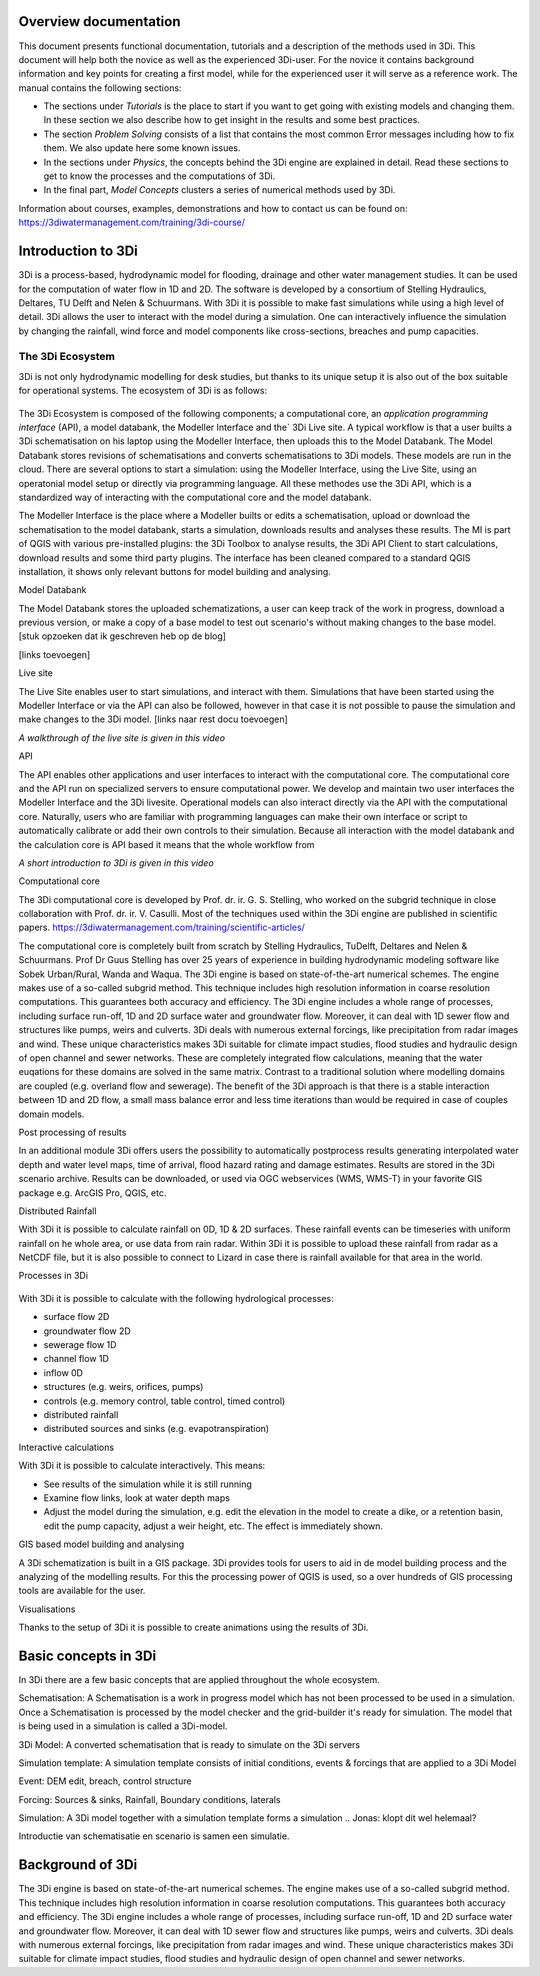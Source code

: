 .. _overview_documentation:

.. *hier een globaler verhaal typen met uitleg hoe de documentatie is opgebouwd met referenties naar de kopjes*

Overview documentation
^^^^^^^^^^^^^^^^^^^^^^^

This document presents functional documentation, tutorials and a description of the methods used in 3Di. This document will help both the novice as well as the experienced 3Di-user. For the novice it contains background information and key points for creating a first model, while for the experienced user it will serve as a reference work. The manual contains the following sections:

* The sections under *Tutorials* is the place to start if you want to get going with existing models and changing them. In these section we also describe how to get insight in the results and some best practices. 

* The section *Problem Solving* consists of a list that contains the most common Error messages including how to fix them. We also update here some known issues. 

* In the sections under *Physics*, the concepts behind the 3Di engine are explained in detail. Read these sections to get to know the processes and the computations of 3Di.

* In the final part, *Model Concepts* clusters a series of numerical methods used by 3Di.

Information about courses, examples, demonstrations and how to contact us can be found on: https://3diwatermanagement.com/training/3di-course/ 

.. _welcome:

Introduction to 3Di
^^^^^^^^^^^^^^^^^^^^^^^^

3Di is a process-based, hydrodynamic model for flooding, drainage and other water management studies. It can be used for the computation of water flow in 1D and 2D. The software is developed by a consortium of Stelling Hydraulics, Deltares, TU Delft and Nelen & Schuurmans. With 3Di it is possible to make fast simulations while using a high level of detail. 3Di allows the user to interact with the model during a simulation. One can interactively influence the simulation by changing the rainfall, wind force and model components like cross-sections, breaches and pump capacities.


The 3Di Ecosystem
""""""""""""""""""

3Di is not only hydrodynamic modelling for desk studies, but thanks to its unique setup it is also out of the box suitable for operational systems. The ecosystem of 3Di is as follows:

.. figure:: image/d_api_3di_ecosystem.png
   :alt: 3Di Ecosystem

The 3Di Ecosystem is composed of the following components; a computational core, an *application programming interface* (API), a model databank, the Modeller Interface and the` 3Di Live site. A typical workflow is that a user builts a 3Di schematisation on his laptop using the Modeller Interface, then uploads this to the Model Databank. The Model Databank stores revisions of schematisations and converts schematisations to 3Di models. These models are run in the cloud. 
There are several options to start a simulation: using the Modeller Interface, using the Live Site, using an operatonial model setup or directly via programming language. All these methodes use the 3Di API, which is a standardized way of interacting with the computational core and the model databank. 

.. Jonas: dit lijkt nu dubbel met stuk johanna

The Modeller Interface is the place where a Modeller builts or edits a schematisation, upload or download the schematisation to the model databank, starts a simulation, downloads results and analyses these results. The MI is part of QGIS with various pre-installed plugins: the 3Di Toolbox to analyse results, the 3Di API Client to start calculations, download results and some third party plugins. The interface has been cleaned compared to a standard QGIS installation, it shows only relevant buttons for model building and analysing.

Model Databank 

The Model Databank stores the uploaded schematizations, a user can keep track of the work in progress, download a previous version, or make a copy of a base model to test out scenario's without making changes to the base model. 
[stuk opzoeken dat ik geschreven heb op de blog]

[links toevoegen]

Live site

The Live Site enables user to start simulations, and interact with them. Simulations that have been started using the Modeller Interface or via the API can also be followed, however in that case it is not possible to pause the simulation and make changes to the 3Di model. 
[links naar rest docu toevoegen]

.. raw:: html

	<iframe width="560" height="315" src="https://www.youtube.com/embed/k9heL89ZF1E" title="YouTube video player" frameborder="0" allow="accelerometer; autoplay; clipboard-write; encrypted-media; gyroscope; picture-in-picture" allowfullscreen></iframe>
	
*A walkthrough of the live site is given in this video*


API

The API enables other applications and user interfaces to interact with the computational core. The computational core and the API run on specialized servers to ensure computational power. We develop and maintain two user interfaces the Modeller Interface and the 3Di livesite. Operational models can also interact directly via the API with the computational core. Naturally,  users who are familiar with programming languages can make their own interface or script to automatically calibrate or add their own controls to their simulation. Because all interaction with the model databank and the calculation core is API based it means that the whole workflow from 

.. Jonas: vanaf hier wel weer uniek

.. raw:: html

	<iframe width="560" height="315" src="https://www.youtube.com/embed/BvS8ijgUvuc" title="YouTube video player" frameborder="0" allow="accelerometer; autoplay; clipboard-write; encrypted-media; gyroscope; picture-in-picture" allowfullscreen></iframe>
	
*A short introduction to 3Di is given in this video*


Computational core

The 3Di computational core is developed by Prof. dr. ir. G. S. Stelling, who worked on the subgrid technique in close collaboration with Prof. dr. ir. V. Casulli. Most of the techniques used within the 3Di engine are published in scientific papers.  https://3diwatermanagement.com/training/scientific-articles/ 

The computational core is completely built from scratch by Stelling Hydraulics, TuDelft, Deltares and Nelen & Schuurmans. Prof Dr Guus Stelling has over 25 years of experience in building hydrodynamic modeling software like Sobek Urban/Rural, Wanda and Waqua. The 3Di engine is based on state-of-the-art numerical schemes. The engine makes use of a so-called subgrid method. This technique includes high resolution information in coarse resolution computations. This guarantees both accuracy and efficiency. The 3Di engine includes a whole range of processes, including surface run-off, 1D and 2D surface water and groundwater flow. Moreover, it can deal with 1D sewer flow and structures like pumps, weirs and culverts. 3Di deals with numerous external forcings, like precipitation from radar images and wind. These unique characteristics makes 3Di suitable for climate impact studies, flood studies and hydraulic design of open channel and sewer networks. These are completely integrated flow calculations, meaning that the water euqations for these domains are solved in the same matrix. Contrast to a traditional solution where modelling domains are coupled (e.g. overland flow and sewerage). The benefit of the 3Di approach is that there is a stable interaction between 1D and 2D flow, a small mass balance error and less time iterations than would be required in case of couples domain models. 

Post processing of results

In an additional module 3Di offers users the possibility to automatically postprocess results generating interpolated water depth and water level maps, time of arrival, flood hazard rating and damage estimates. Results are stored in the 3Di scenario archive. Results can be downloaded, or used via OGC webservices (WMS, WMS-T) in your favorite GIS package e.g. ArcGIS Pro, QGIS, etc. 

Distributed Rainfall

With 3Di it is possible to calculate rainfall on 0D, 1D & 2D surfaces. These rainfall events can be timeseries with uniform rainfall on he whole area, or use data from rain radar. Within 3Di it is possible to upload these rainfall from radar as a NetCDF file, but it is also possible to connect to Lizard in case there is rainfall available for that area in the world. 

Processes in 3Di

.. figure:: image/a_welcome_processes_in_threedi.png
   :alt: 3Di Ecosystem

With 3Di it is possible to calculate with the following hydrological processes:

- surface flow 2D
- groundwater flow 2D
- sewerage flow 1D
- channel flow 1D
- inflow 0D
- structures (e.g. weirs, orifices, pumps)
- controls (e.g. memory control, table control, timed control)
- distributed rainfall
- distributed sources and sinks (e.g. evapotranspiration)
   

Interactive calculations

With 3Di it is possible to calculate interactively. This means:

- See results of the simulation while it is still running
- Examine flow links, look at water depth maps
- Adjust the model during the simulation, e.g. edit the elevation in the model to create a dike, or a retention basin, edit the pump capacity, adjust a weir height, etc. The effect is immediately shown. 

GIS based model building and analysing

A 3Di schematization is built in a GIS package. 3Di provides tools for users to aid in de model building process and the analyzing of the modelling results. For this the processing power of QGIS is used, so a over hundreds of GIS processing tools are available for the user. 

Visualisations

Thanks to the setup of 3Di it is possible to create animations using the results of 3Di. 

.. insert example tracerts

.. insert example animation toolbar

.. insert example water balance tool

.. example barbapappa tool

.. example 3D visualisation

.. _basic_concepts_3di:


Basic concepts in 3Di
^^^^^^^^^^^^^^^^^^^^^^


.. Jonas: het is meer een soort definitie pagina? 

In 3Di there are a few basic concepts that are applied throughout the whole ecosystem.

Schematisation: A Schematisation is a work in progress model which has not been processed to be used in a simulation. Once a Schematisation is processed by the model checker and the grid-builder it's ready for simulation. The model that is being used in a simulation is called a 3Di-model. 

3Di Model: A converted schematisation that is ready to simulate on the 3Di servers 

Simulation template: A simulation template consists of initial conditions, events & forcings that are applied to a 3Di Model

.. nieuwste versie plaatje toevoegen 

Event: DEM edit, breach, control structure

Forcing: Sources & sinks, Rainfall, Boundary conditions, laterals 

Simulation: A 3Di model together with a simulation template forms a simulation .. Jonas: klopt dit wel helemaal?


Introductie van schematisatie en scenario is samen een simulatie.

.. _background:

Background of 3Di
^^^^^^^^^^^^^^^^^

The 3Di engine is based on state-of-the-art numerical schemes. The engine makes use of a so-called subgrid method. This technique includes high resolution information in coarse resolution computations. This guarantees both accuracy and efficiency. The 3Di engine includes a whole range of processes, including surface run-off, 1D and 2D surface water and groundwater flow. Moreover, it can deal with 1D sewer flow and structures like pumps, weirs and culverts. 3Di deals with numerous external forcings, like precipitation from radar images and wind. These unique characteristics makes 3Di suitable for climate impact studies, flood studies and hydraulic design of open channel and sewer networks.


